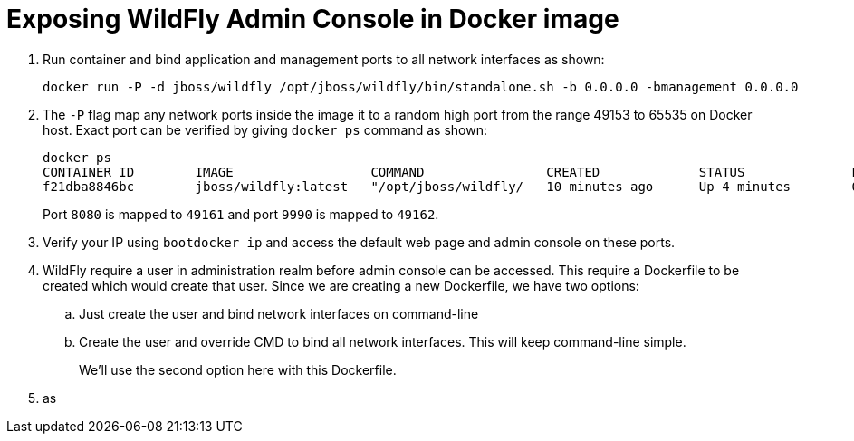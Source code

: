 = Exposing WildFly Admin Console in Docker image

. Run container and bind application and management ports to all network interfaces as shown:
+
[source,text]
----
docker run -P -d jboss/wildfly /opt/jboss/wildfly/bin/standalone.sh -b 0.0.0.0 -bmanagement 0.0.0.0
----
+
. The `-P` flag map any network ports inside the image it to a random high port from the range 49153 to 65535 on Docker host. Exact port can be verified by giving `docker ps` command as shown:
+
[source, text]
----
docker ps
CONTAINER ID        IMAGE                  COMMAND                CREATED             STATUS              PORTS                                              NAMES
f21dba8846bc        jboss/wildfly:latest   "/opt/jboss/wildfly/   10 minutes ago      Up 4 minutes        0.0.0.0:49161->8080/tcp, 0.0.0.0:49162->9990/tcp   desperate_sammet
----
+
Port `8080` is mapped to `49161` and port `9990` is mapped to `49162`.
. Verify your IP using `bootdocker ip` and access the default web page and admin console on these ports.
. WildFly require a user in administration realm before admin console can be accessed. This require a Dockerfile to be created which would create that user. Since we are creating a new Dockerfile, we have two options:
+
.. Just create the user and bind network interfaces on command-line
.. Create the user and override CMD to bind all network interfaces. This will keep command-line simple.
+
We'll use the second option here with this Dockerfile.
. as
